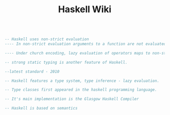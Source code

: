 #+TITLE: Haskell Wiki
#+BEGIN_SRC haskell

  -- Haskell uses non-strict evaluation
  ---- In non-strict evaluation arguments to a function are not evaluated unless they are actually used in the evaluation of the function body.

  ---- Under church encoding, lazy evaluation of operators maps to non-strict evaluation of functions; for this reason, non-strict evaluation is often referred to as "lazy". Boolean expressions in many languages use aform of non-strict evaluation called short-circuit evaluation, where evaluation returns as soon as it can be determined that an unambiguous Boolean will result for example.

  -- strong static typing is another feature of Haskell.

  --latest standard - 2010

  -- Haskell features a type system, type inference - lazy evaluation.

  -- Type classes first appeared in the haskell programming language.

  -- It's main implementation is the Glasgow Haskell Compiler

  -- Haskell is based on semantics

#+END_SRC
